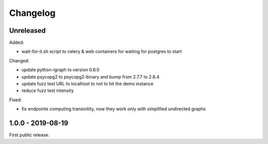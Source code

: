 .. _changelog:

Changelog
=========

Unreleased
----------

Added:

- wait-for-it.sh script to celery & web containers for waiting for postgres to start

Changed:

- update python-igraph to version 0.8.0

- update psycopg2 to psycopg2-binary and bump from 2.7.7 to 2.8.4

- update fuzz test URL to localhost to not to hit the demo instance

- reduce fuzz test intensity

Fixed:

- fix endpoints computing transivitity, now they work only with simplified undirected graphs

1.0.0 - 2019-08-19
------------------

First public release.
